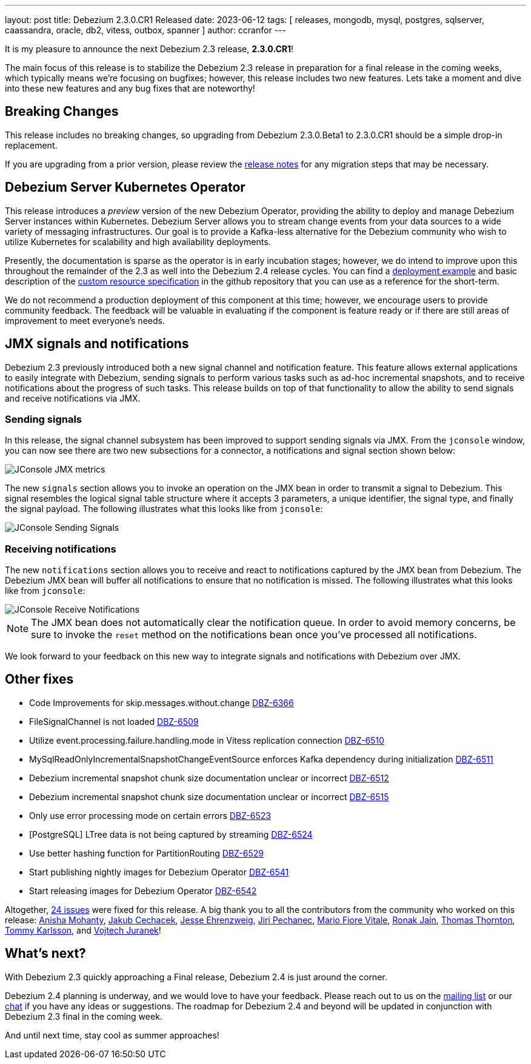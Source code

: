 ---
layout: post
title:  Debezium 2.3.0.CR1 Released
date:   2023-06-12
tags:   [ releases, mongodb, mysql, postgres, sqlserver, caassandra, oracle, db2, vitess, outbox, spanner ]
author: ccranfor
---

It is my pleasure to announce the next Debezium 2.3 release, *2.3.0.CR1*!

The main focus of this release is to stabilize the Debezium 2.3 release in preparation for a final release in the coming weeks,
which typically means we're focusing on bugfixes; however,
this release includes two new features.
Lets take a moment and dive into these new features and any bug fixes that are noteworthy!

+++<!-- more -->+++

== Breaking Changes

This release includes no breaking changes, so upgrading from Debezium 2.3.0.Beta1 to 2.3.0.CR1 should be a simple drop-in replacement.

If you are upgrading from a prior version, please review the https://debezium.io/releases/2.3/release-notes[release notes] for any migration steps that may be necessary.

== Debezium Server Kubernetes Operator

This release introduces a _preview_ version of the new Debezium Operator, providing the ability to deploy and manage Debezium Server instances within Kubernetes.
Debezium Server allows you to stream change events from your data sources to a wide variety of messaging infrastructures.
Our goal is to provide a Kafka-less alternative for the Debezium community who wish to utilize Kubernetes for scalability and high availability deployments.

Presently, the documentation is sparse as the operator is in early incubation stages; however, we do intend to improve upon this throughout the remainder of the 2.3 as well into the Debezium 2.4 release cycles.
You can find a https://github.com/debezium/debezium-operator#quickstart-example[deployment example] and basic description of the https://github.com/debezium/debezium-operator#debeziumserverspec-reference[custom resource specification] in the github repository that you can use as a reference for the short-term.

We do not recommend a production deployment of this component at this time; however, we encourage users to provide community feedback.
The feedback will be valuable in evaluating if the component is feature ready or if there are still areas of improvement to meet everyone's needs.

== JMX signals and notifications

Debezium 2.3 previously introduced both a new signal channel and notification feature.
This feature allows external applications to easily integrate with Debezium, sending signals to perform various tasks such as ad-hoc incremental snapshots, and to receive notifications about the progress of such tasks.
This release builds on top of that functionality to allow the ability to send signals and receive notifications via JMX.

=== Sending signals

In this release, the signal channel subsystem has been improved to support sending signals via JMX.
From the `jconsole` window, you can now see there are two new subsections for a connector, a notifications and signal section shown below:

[.imageblock.centered-image]
====
++++
<img src="/assets/images/jconsole-signal-notifications.png" class="responsive-image" alt="JConsole JMX metrics">
++++
====

The new `signals` section allows you to invoke an operation on the JMX bean in order to transmit a signal to Debezium.
This signal resembles the logical signal table structure where it accepts 3 parameters, a unique identifier, the signal type, and finally the signal payload.
The following illustrates what this looks like from `jconsole`:

[.imageblock.centered-image]
====
++++
<img src="/assets/images/jconsole-send-signal.png" class="responsive-image" alt="JConsole Sending Signals">
++++
====

=== Receiving notifications

The new `notifications` section allows you to receive and react to notifications captured by the JMX bean from Debezium.
The Debezium JMX bean will buffer all notifications to ensure that no notification is missed.
The following illustrates what this looks like from `jconsole`:

[.imageblock.centered-image]
====
++++
<img src="/assets/images/jconsole-receive-notification.png" class="responsive-image" alt="JConsole Receive Notifications">
++++
====

[NOTE]
====
The JMX bean does not automatically clear the notification queue.
In order to avoid memory concerns, be sure to invoke the `reset` method on the notifications bean once you've processed all notifications.
====

We look forward to your feedback on this new way to integrate signals and notifications with Debezium over JMX.

== Other fixes

* Code Improvements for skip.messages.without.change https://issues.redhat.com/browse/DBZ-6366[DBZ-6366]
* FileSignalChannel is not loaded https://issues.redhat.com/browse/DBZ-6509[DBZ-6509]
* Utilize event.processing.failure.handling.mode in Vitess replication connection https://issues.redhat.com/browse/DBZ-6510[DBZ-6510]
* MySqlReadOnlyIncrementalSnapshotChangeEventSource enforces Kafka dependency during initialization https://issues.redhat.com/browse/DBZ-6511[DBZ-6511]
* Debezium incremental snapshot chunk size documentation unclear or incorrect https://issues.redhat.com/browse/DBZ-6512[DBZ-6512]
* Debezium incremental snapshot chunk size documentation unclear or incorrect https://issues.redhat.com/browse/DBZ-6515[DBZ-6515]
* Only use error processing mode on certain errors https://issues.redhat.com/browse/DBZ-6523[DBZ-6523]
* [PostgreSQL] LTree data is not being captured by streaming https://issues.redhat.com/browse/DBZ-6524[DBZ-6524]
* Use better hashing function for PartitionRouting https://issues.redhat.com/browse/DBZ-6529[DBZ-6529]
* Start publishing nightly images for Debezium Operator https://issues.redhat.com/browse/DBZ-6541[DBZ-6541]
* Start releasing images for Debezium Operator https://issues.redhat.com/browse/DBZ-6542[DBZ-6542]

Altogether, https://issues.redhat.com/issues/?jql=project%20%3D%20DBZ%20AND%20fixVersion%20%3D%202.3.0.CR1%20ORDER%20BY%20component%20ASC[24 issues] were fixed for this release.
A big thank you to all the contributors from the community who worked on this release:
https://github.com/ani-sha[Anisha Mohanty],
https://github.com/jcechace[Jakub Cechacek],
https://github.com/jehrenzweig-pi[Jesse Ehrenzweig],
https://github.com/jpechane[Jiri Pechanec],
https://github.com/mfvitale[Mario Fiore Vitale],
https://github.com/ironakj[Ronak Jain],
https://github.com/twthorn[Thomas Thornton],
https://github.com/tommyk-gears[Tommy Karlsson], and
https://github.com/vjuranek[Vojtech Juranek]!

== What's next?

With Debezium 2.3 quickly approaching a Final release, Debezium 2.4 is just around the corner.

Debezium 2.4 planning is underway, and we would love to have your feedback.
Please reach out to us on the https://groups.google.com/g/debezium[mailing list] or our https://debezium.zulipchat.com/login/#narrow/stream/302529-users[chat] if you have any ideas or suggestions.
The roadmap for Debezium 2.4 and beyond will be updated in conjunction with Debezium 2.3 final in the coming week.

And until next time, stay cool as summer approaches!

